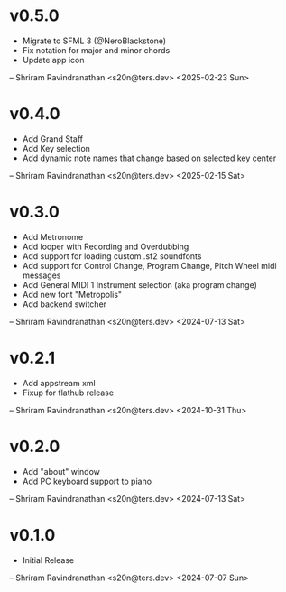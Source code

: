 * v0.5.0
  - Migrate to SFML 3 (@NeroBlackstone)
  - Fix notation for major and minor chords
  - Update app icon

  -- Shriram Ravindranathan <s20n@ters.dev> <2025-02-23 Sun>

* v0.4.0
  - Add Grand Staff
  - Add Key selection
  - Add dynamic note names that change based on selected key center

  -- Shriram Ravindranathan <s20n@ters.dev> <2025-02-15 Sat>
  
* v0.3.0
  - Add Metronome
  - Add looper with Recording and Overdubbing
  - Add support for loading custom .sf2 soundfonts
  - Add support for Control Change, Program Change, Pitch Wheel midi messages
  - Add General MIDI 1 Instrument selection (aka program change)
  - Add new font "Metropolis"
  - Add backend switcher

  -- Shriram Ravindranathan <s20n@ters.dev> <2024-07-13 Sat>

* v0.2.1
  - Add appstream xml 
  - Fixup for flathub release

  -- Shriram Ravindranathan <s20n@ters.dev> <2024-10-31 Thu>


* v0.2.0
  - Add "about" window
  - Add PC keyboard support to piano

  -- Shriram Ravindranathan <s20n@ters.dev> <2024-07-13 Sat>

* v0.1.0
  - Initial Release

  -- Shriram Ravindranathan <s20n@ters.dev> <2024-07-07 Sun>
